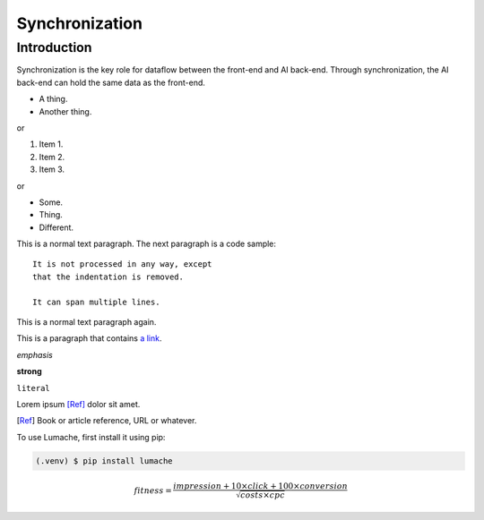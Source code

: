 Synchronization
===============

Introduction
------------

Synchronization is the key role for dataflow between the front-end and AI back-end.
Through synchronization, the AI back-end can hold the same data as the front-end.


* A thing.
* Another thing.

or

1. Item 1.
2. Item 2.
3. Item 3.

or

- Some.
- Thing.
- Different.
  


This is a normal text paragraph. The next paragraph is a code sample::

   It is not processed in any way, except
   that the indentation is removed.

   It can span multiple lines.

This is a normal text paragraph again.


This is a paragraph that contains `a link`_.

.. _a link: https://domain.invalid/


*emphasis*

**strong**

``literal``

.. function:: foo(x)
              foo(y, z)
   :module: ai.solution

   Return a line of text input from the user.

Lorem ipsum [Ref]_ dolor sit amet.

.. [Ref] Book or article reference, URL or whatever.


To use Lumache, first install it using pip:

.. code-block:: console

   (.venv) $ pip install lumache


.. This is a comment.

..
   This whole indented block
   is a comment.

   Still in the comment.

.. image:: images/Screen_2022_1019.png
   :width: 100%


.. math::
   fitness = \frac{impression + 10 \times click + 100 \times conversion}{\sqrt{costs \times cpc}}

